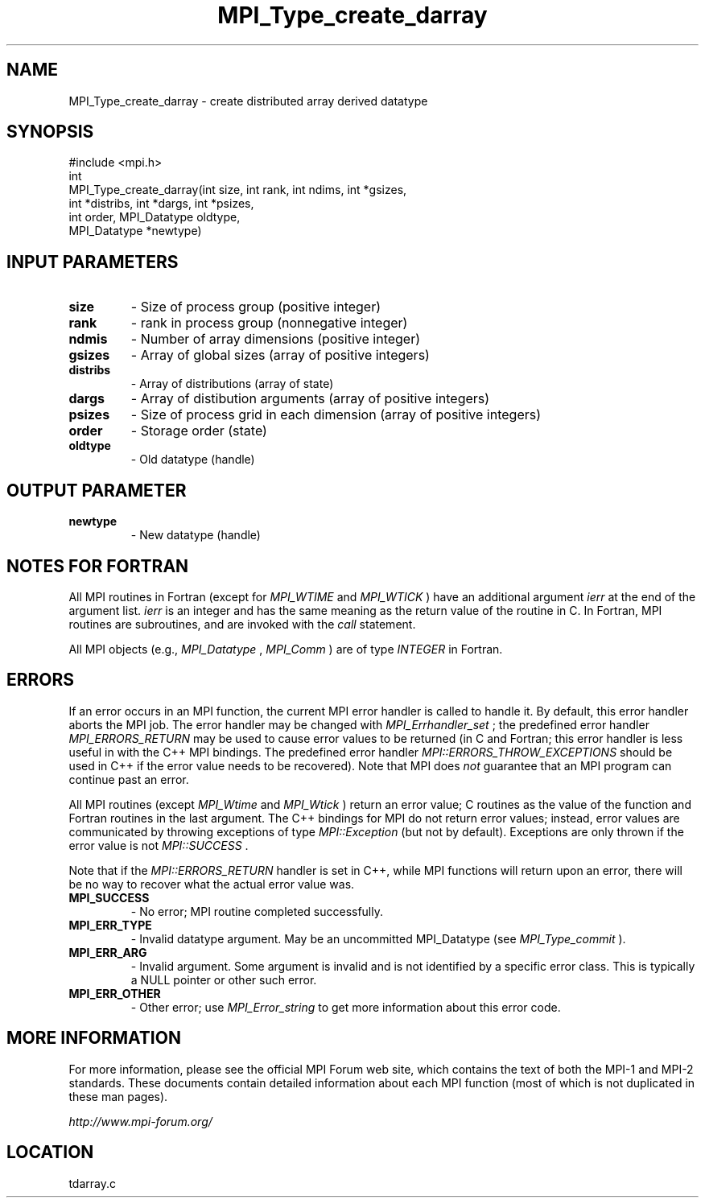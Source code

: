 .TH MPI_Type_create_darray 3 "6/24/2006" "LAM/MPI 7.1.4" "LAM/MPI"
.SH NAME
MPI_Type_create_darray \-  create distributed array derived datatype 
.SH SYNOPSIS
.nf
#include <mpi.h>
int
MPI_Type_create_darray(int size, int rank, int ndims, int *gsizes,
                      int *distribs, int *dargs, int *psizes, 
                      int order, MPI_Datatype oldtype,
                      MPI_Datatype *newtype)
.fi
.SH INPUT PARAMETERS
.PD 0
.TP
.B size 
- Size of process group (positive integer)
.PD 1
.PD 0
.TP
.B rank 
- rank in process group (nonnegative integer)
.PD 1
.PD 0
.TP
.B ndmis 
- Number of array dimensions (positive integer)
.PD 1
.PD 0
.TP
.B gsizes 
- Array of global sizes (array of positive integers)
.PD 1
.PD 0
.TP
.B distribs 
- Array of distributions (array of state)
.PD 1
.PD 0
.TP
.B dargs 
- Array of distibution arguments (array of positive integers)
.PD 1
.PD 0
.TP
.B psizes 
- Size of process grid in each dimension (array of positive integers)
.PD 1
.PD 0
.TP
.B order 
- Storage order (state)
.PD 1
.PD 0
.TP
.B oldtype 
- Old datatype (handle)
.PD 1

.SH OUTPUT PARAMETER
.PD 0
.TP
.B newtype 
- New datatype (handle) 
.PD 1

.SH NOTES FOR FORTRAN

All MPI routines in Fortran (except for 
.I MPI_WTIME
and 
.I MPI_WTICK
)
have an additional argument 
.I ierr
at the end of the argument list.
.I ierr
is an integer and has the same meaning as the return value of
the routine in C.  In Fortran, MPI routines are subroutines, and are
invoked with the 
.I call
statement.

All MPI objects (e.g., 
.I MPI_Datatype
, 
.I MPI_Comm
) are of type
.I INTEGER
in Fortran.

.SH ERRORS

If an error occurs in an MPI function, the current MPI error handler
is called to handle it.  By default, this error handler aborts the
MPI job.  The error handler may be changed with 
.I MPI_Errhandler_set
;
the predefined error handler 
.I MPI_ERRORS_RETURN
may be used to cause
error values to be returned (in C and Fortran; this error handler is
less useful in with the C++ MPI bindings.  The predefined error
handler 
.I MPI::ERRORS_THROW_EXCEPTIONS
should be used in C++ if the
error value needs to be recovered).  Note that MPI does 
.I not
guarantee that an MPI program can continue past an error.

All MPI routines (except 
.I MPI_Wtime
and 
.I MPI_Wtick
) return an error
value; C routines as the value of the function and Fortran routines
in the last argument.  The C++ bindings for MPI do not return error
values; instead, error values are communicated by throwing exceptions
of type 
.I MPI::Exception
(but not by default).  Exceptions are only
thrown if the error value is not 
.I MPI::SUCCESS
\&.


Note that if the 
.I MPI::ERRORS_RETURN
handler is set in C++, while
MPI functions will return upon an error, there will be no way to
recover what the actual error value was.
.PD 0
.TP
.B MPI_SUCCESS 
- No error; MPI routine completed successfully.
.PD 1
.PD 0
.TP
.B MPI_ERR_TYPE 
- Invalid datatype argument.  May be an uncommitted
MPI_Datatype (see 
.I MPI_Type_commit
).
.PD 1
.PD 0
.TP
.B MPI_ERR_ARG 
- Invalid argument.  Some argument is invalid and is not
identified by a specific error class.  This is typically a NULL
pointer or other such error.
.PD 1
.PD 0
.TP
.B MPI_ERR_OTHER 
- Other error; use 
.I MPI_Error_string
to get more
information about this error code.
.PD 1

.SH MORE INFORMATION

For more information, please see the official MPI Forum web site,
which contains the text of both the MPI-1 and MPI-2 standards.  These
documents contain detailed information about each MPI function (most
of which is not duplicated in these man pages).

.I http://www.mpi-forum.org/
.SH LOCATION
tdarray.c

